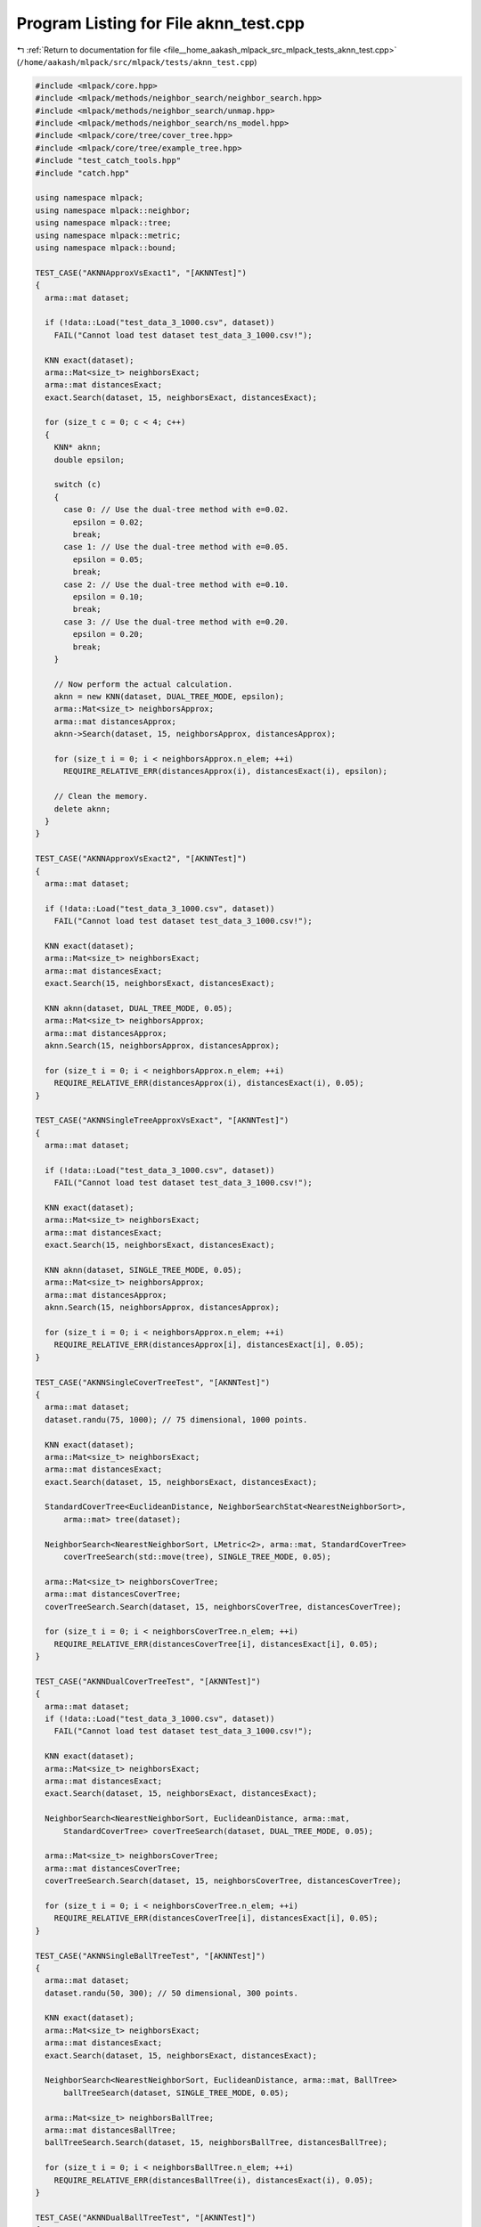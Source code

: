 
.. _program_listing_file__home_aakash_mlpack_src_mlpack_tests_aknn_test.cpp:

Program Listing for File aknn_test.cpp
======================================

|exhale_lsh| :ref:`Return to documentation for file <file__home_aakash_mlpack_src_mlpack_tests_aknn_test.cpp>` (``/home/aakash/mlpack/src/mlpack/tests/aknn_test.cpp``)

.. |exhale_lsh| unicode:: U+021B0 .. UPWARDS ARROW WITH TIP LEFTWARDS

.. code-block:: cpp

   
   #include <mlpack/core.hpp>
   #include <mlpack/methods/neighbor_search/neighbor_search.hpp>
   #include <mlpack/methods/neighbor_search/unmap.hpp>
   #include <mlpack/methods/neighbor_search/ns_model.hpp>
   #include <mlpack/core/tree/cover_tree.hpp>
   #include <mlpack/core/tree/example_tree.hpp>
   #include "test_catch_tools.hpp"
   #include "catch.hpp"
   
   using namespace mlpack;
   using namespace mlpack::neighbor;
   using namespace mlpack::tree;
   using namespace mlpack::metric;
   using namespace mlpack::bound;
   
   TEST_CASE("AKNNApproxVsExact1", "[AKNNTest]")
   {
     arma::mat dataset;
   
     if (!data::Load("test_data_3_1000.csv", dataset))
       FAIL("Cannot load test dataset test_data_3_1000.csv!");
   
     KNN exact(dataset);
     arma::Mat<size_t> neighborsExact;
     arma::mat distancesExact;
     exact.Search(dataset, 15, neighborsExact, distancesExact);
   
     for (size_t c = 0; c < 4; c++)
     {
       KNN* aknn;
       double epsilon;
   
       switch (c)
       {
         case 0: // Use the dual-tree method with e=0.02.
           epsilon = 0.02;
           break;
         case 1: // Use the dual-tree method with e=0.05.
           epsilon = 0.05;
           break;
         case 2: // Use the dual-tree method with e=0.10.
           epsilon = 0.10;
           break;
         case 3: // Use the dual-tree method with e=0.20.
           epsilon = 0.20;
           break;
       }
   
       // Now perform the actual calculation.
       aknn = new KNN(dataset, DUAL_TREE_MODE, epsilon);
       arma::Mat<size_t> neighborsApprox;
       arma::mat distancesApprox;
       aknn->Search(dataset, 15, neighborsApprox, distancesApprox);
   
       for (size_t i = 0; i < neighborsApprox.n_elem; ++i)
         REQUIRE_RELATIVE_ERR(distancesApprox(i), distancesExact(i), epsilon);
   
       // Clean the memory.
       delete aknn;
     }
   }
   
   TEST_CASE("AKNNApproxVsExact2", "[AKNNTest]")
   {
     arma::mat dataset;
   
     if (!data::Load("test_data_3_1000.csv", dataset))
       FAIL("Cannot load test dataset test_data_3_1000.csv!");
   
     KNN exact(dataset);
     arma::Mat<size_t> neighborsExact;
     arma::mat distancesExact;
     exact.Search(15, neighborsExact, distancesExact);
   
     KNN aknn(dataset, DUAL_TREE_MODE, 0.05);
     arma::Mat<size_t> neighborsApprox;
     arma::mat distancesApprox;
     aknn.Search(15, neighborsApprox, distancesApprox);
   
     for (size_t i = 0; i < neighborsApprox.n_elem; ++i)
       REQUIRE_RELATIVE_ERR(distancesApprox(i), distancesExact(i), 0.05);
   }
   
   TEST_CASE("AKNNSingleTreeApproxVsExact", "[AKNNTest]")
   {
     arma::mat dataset;
   
     if (!data::Load("test_data_3_1000.csv", dataset))
       FAIL("Cannot load test dataset test_data_3_1000.csv!");
   
     KNN exact(dataset);
     arma::Mat<size_t> neighborsExact;
     arma::mat distancesExact;
     exact.Search(15, neighborsExact, distancesExact);
   
     KNN aknn(dataset, SINGLE_TREE_MODE, 0.05);
     arma::Mat<size_t> neighborsApprox;
     arma::mat distancesApprox;
     aknn.Search(15, neighborsApprox, distancesApprox);
   
     for (size_t i = 0; i < neighborsApprox.n_elem; ++i)
       REQUIRE_RELATIVE_ERR(distancesApprox[i], distancesExact[i], 0.05);
   }
   
   TEST_CASE("AKNNSingleCoverTreeTest", "[AKNNTest]")
   {
     arma::mat dataset;
     dataset.randu(75, 1000); // 75 dimensional, 1000 points.
   
     KNN exact(dataset);
     arma::Mat<size_t> neighborsExact;
     arma::mat distancesExact;
     exact.Search(dataset, 15, neighborsExact, distancesExact);
   
     StandardCoverTree<EuclideanDistance, NeighborSearchStat<NearestNeighborSort>,
         arma::mat> tree(dataset);
   
     NeighborSearch<NearestNeighborSort, LMetric<2>, arma::mat, StandardCoverTree>
         coverTreeSearch(std::move(tree), SINGLE_TREE_MODE, 0.05);
   
     arma::Mat<size_t> neighborsCoverTree;
     arma::mat distancesCoverTree;
     coverTreeSearch.Search(dataset, 15, neighborsCoverTree, distancesCoverTree);
   
     for (size_t i = 0; i < neighborsCoverTree.n_elem; ++i)
       REQUIRE_RELATIVE_ERR(distancesCoverTree[i], distancesExact[i], 0.05);
   }
   
   TEST_CASE("AKNNDualCoverTreeTest", "[AKNNTest]")
   {
     arma::mat dataset;
     if (!data::Load("test_data_3_1000.csv", dataset))
       FAIL("Cannot load test dataset test_data_3_1000.csv!");
   
     KNN exact(dataset);
     arma::Mat<size_t> neighborsExact;
     arma::mat distancesExact;
     exact.Search(dataset, 15, neighborsExact, distancesExact);
   
     NeighborSearch<NearestNeighborSort, EuclideanDistance, arma::mat,
         StandardCoverTree> coverTreeSearch(dataset, DUAL_TREE_MODE, 0.05);
   
     arma::Mat<size_t> neighborsCoverTree;
     arma::mat distancesCoverTree;
     coverTreeSearch.Search(dataset, 15, neighborsCoverTree, distancesCoverTree);
   
     for (size_t i = 0; i < neighborsCoverTree.n_elem; ++i)
       REQUIRE_RELATIVE_ERR(distancesCoverTree[i], distancesExact[i], 0.05);
   }
   
   TEST_CASE("AKNNSingleBallTreeTest", "[AKNNTest]")
   {
     arma::mat dataset;
     dataset.randu(50, 300); // 50 dimensional, 300 points.
   
     KNN exact(dataset);
     arma::Mat<size_t> neighborsExact;
     arma::mat distancesExact;
     exact.Search(dataset, 15, neighborsExact, distancesExact);
   
     NeighborSearch<NearestNeighborSort, EuclideanDistance, arma::mat, BallTree>
         ballTreeSearch(dataset, SINGLE_TREE_MODE, 0.05);
   
     arma::Mat<size_t> neighborsBallTree;
     arma::mat distancesBallTree;
     ballTreeSearch.Search(dataset, 15, neighborsBallTree, distancesBallTree);
   
     for (size_t i = 0; i < neighborsBallTree.n_elem; ++i)
       REQUIRE_RELATIVE_ERR(distancesBallTree(i), distancesExact(i), 0.05);
   }
   
   TEST_CASE("AKNNDualBallTreeTest", "[AKNNTest]")
   {
     arma::mat dataset;
     if (!data::Load("test_data_3_1000.csv", dataset))
       FAIL("Cannot load test dataset test_data_3_1000.csv!");
   
     KNN exact(dataset);
     arma::Mat<size_t> neighborsExact;
     arma::mat distancesExact;
     exact.Search(15, neighborsExact, distancesExact);
   
     NeighborSearch<NearestNeighborSort, EuclideanDistance, arma::mat, BallTree>
         ballTreeSearch(dataset, DUAL_TREE_MODE, 0.05);
     arma::Mat<size_t> neighborsBallTree;
     arma::mat distancesBallTree;
     ballTreeSearch.Search(15, neighborsBallTree, distancesBallTree);
   
     for (size_t i = 0; i < neighborsBallTree.n_elem; ++i)
       REQUIRE_RELATIVE_ERR(distancesBallTree(i), distancesExact(i), 0.05);
   }
   
   TEST_CASE("AKNNSingleSpillTreeTest", "[AKNNTest]")
   {
     arma::mat dataset;
     dataset.randu(50, 300); // 50 dimensional, 300 points.
   
     const size_t k = 3;
   
     KNN exact(dataset);
     arma::Mat<size_t> neighborsExact;
     arma::mat distancesExact;
     exact.Search(dataset, k, neighborsExact, distancesExact);
   
     double maxDist = 0;
     for (size_t i = 0; i < neighborsExact.n_cols; ++i)
       if (distancesExact(k - 1, i) > maxDist)
         maxDist = distancesExact(k - 1, i);
   
     // If we are sure that tau is a valid upper bound of the kth nearest neighbor
     // of the query points, then we can be sure that we will satisfy the
     // requirements on the relative error.
     SPTree<EuclideanDistance, NeighborSearchStat<NearestNeighborSort>, arma::mat>
         referenceTree(dataset, maxDist * 1.01 /* tau parameter */);
   
     NeighborSearch<NearestNeighborSort, EuclideanDistance, arma::mat, SPTree>
         spTreeSearch(std::move(referenceTree), SINGLE_TREE_MODE, 0.05);
   
     arma::Mat<size_t> neighborsSPTree;
     arma::mat distancesSPTree;
     spTreeSearch.Search(dataset, k, neighborsSPTree, distancesSPTree);
   
     for (size_t i = 0; i < neighborsSPTree.n_elem; ++i)
       REQUIRE_RELATIVE_ERR(distancesSPTree(i), distancesExact(i), 0.05);
   }
   
   TEST_CASE("AKNNSparseKNNKDTreeTest", "[AKNNTest]")
   {
     // The dimensionality of these datasets must be high so that the probability
     // of a completely empty point is very low.  In this case, with dimensionality
     // 70, the probability of all 70 dimensions being zero is 0.8^70 = 1.65e-7 in
     // the reference set and 0.9^70 = 6.27e-4 in the query set.
     arma::sp_mat queryDataset;
     queryDataset.sprandu(70, 200, 0.2);
     arma::sp_mat referenceDataset;
     referenceDataset.sprandu(70, 500, 0.1);
     arma::mat denseQuery(queryDataset);
     arma::mat denseReference(referenceDataset);
   
     typedef NeighborSearch<NearestNeighborSort, EuclideanDistance, arma::sp_mat,
         KDTree> SparseKNN;
   
     SparseKNN aknn(referenceDataset, DUAL_TREE_MODE, 0.05);
     arma::mat distancesSparse;
     arma::Mat<size_t> neighborsSparse;
     aknn.Search(queryDataset, 10, neighborsSparse, distancesSparse);
   
     KNN exact(denseReference);
     arma::mat distancesExact;
     arma::Mat<size_t> neighborsExact;
     exact.Search(denseQuery, 10, neighborsExact, distancesExact);
   
     for (size_t i = 0; i < neighborsExact.n_cols; ++i)
       for (size_t j = 0; j < neighborsExact.n_rows; ++j)
         REQUIRE_RELATIVE_ERR(distancesSparse(j, i), distancesExact(j, i), 0.05);
   }
   
   TEST_CASE("AKNNModelTest", "[AKNNTest]")
   {
     typedef NSModel<NearestNeighborSort> KNNModel;
   
     arma::mat queryData = arma::randu<arma::mat>(10, 50);
     arma::mat referenceData = arma::randu<arma::mat>(10, 200);
   
     // Build all the possible models.
     KNNModel models[26];
     models[0] = KNNModel(KNNModel::TreeTypes::KD_TREE, true);
     models[1] = KNNModel(KNNModel::TreeTypes::KD_TREE, false);
     models[2] = KNNModel(KNNModel::TreeTypes::COVER_TREE, true);
     models[3] = KNNModel(KNNModel::TreeTypes::COVER_TREE, false);
     models[4] = KNNModel(KNNModel::TreeTypes::R_TREE, true);
     models[5] = KNNModel(KNNModel::TreeTypes::R_TREE, false);
     models[6] = KNNModel(KNNModel::TreeTypes::R_STAR_TREE, true);
     models[7] = KNNModel(KNNModel::TreeTypes::R_STAR_TREE, false);
     models[8] = KNNModel(KNNModel::TreeTypes::X_TREE, true);
     models[9] = KNNModel(KNNModel::TreeTypes::X_TREE, false);
     models[10] = KNNModel(KNNModel::TreeTypes::BALL_TREE, true);
     models[11] = KNNModel(KNNModel::TreeTypes::BALL_TREE, false);
     models[12] = KNNModel(KNNModel::TreeTypes::HILBERT_R_TREE, true);
     models[13] = KNNModel(KNNModel::TreeTypes::HILBERT_R_TREE, false);
     models[14] = KNNModel(KNNModel::TreeTypes::R_PLUS_TREE, true);
     models[15] = KNNModel(KNNModel::TreeTypes::R_PLUS_TREE, false);
     models[16] = KNNModel(KNNModel::TreeTypes::R_PLUS_PLUS_TREE, true);
     models[17] = KNNModel(KNNModel::TreeTypes::R_PLUS_PLUS_TREE, false);
     models[18] = KNNModel(KNNModel::TreeTypes::VP_TREE, true);
     models[19] = KNNModel(KNNModel::TreeTypes::VP_TREE, false);
     models[20] = KNNModel(KNNModel::TreeTypes::RP_TREE, true);
     models[21] = KNNModel(KNNModel::TreeTypes::RP_TREE, false);
     models[22] = KNNModel(KNNModel::TreeTypes::MAX_RP_TREE, true);
     models[23] = KNNModel(KNNModel::TreeTypes::MAX_RP_TREE, false);
     models[24] = KNNModel(KNNModel::TreeTypes::UB_TREE, true);
     models[25] = KNNModel(KNNModel::TreeTypes::UB_TREE, false);
   
     for (size_t j = 0; j < 3; ++j)
     {
       // Get a baseline.
       KNN aknn(referenceData);
       arma::Mat<size_t> neighborsExact;
       arma::mat distancesExact;
       aknn.Search(queryData, 3, neighborsExact, distancesExact);
   
       for (size_t i = 0; i < 26; ++i)
       {
         // We only have std::move() constructors so make a copy of our data.
         arma::mat referenceCopy(referenceData);
         arma::mat queryCopy(queryData);
         models[i].LeafSize() = 20;
         if (j == 0)
           models[i].BuildModel(std::move(referenceCopy), DUAL_TREE_MODE, 0.05);
         if (j == 1)
           models[i].BuildModel(std::move(referenceCopy), SINGLE_TREE_MODE, 0.05);
         if (j == 2)
           models[i].BuildModel(std::move(referenceCopy), NAIVE_MODE);
   
         arma::Mat<size_t> neighborsApprox;
         arma::mat distancesApprox;
   
         models[i].Search(std::move(queryCopy), 3, neighborsApprox,
             distancesApprox);
   
         REQUIRE(neighborsApprox.n_rows == neighborsExact.n_rows);
         REQUIRE(neighborsApprox.n_cols == neighborsExact.n_cols);
         REQUIRE(neighborsApprox.n_elem == neighborsExact.n_elem);
         REQUIRE(distancesApprox.n_rows == distancesExact.n_rows);
         REQUIRE(distancesApprox.n_cols == distancesExact.n_cols);
         REQUIRE(distancesApprox.n_elem == distancesExact.n_elem);
         for (size_t k = 0; k < distancesApprox.n_elem; ++k)
           REQUIRE_RELATIVE_ERR(distancesApprox[k], distancesExact[k], 0.05);
       }
     }
   }
   
   TEST_CASE("AKNNModelMonochromaticTest", "[AKNNTest]")
   {
     typedef NSModel<NearestNeighborSort> KNNModel;
   
     arma::mat referenceData = arma::randu<arma::mat>(10, 200);
   
     // Build all the possible models.
     KNNModel models[26];
     models[0] = KNNModel(KNNModel::TreeTypes::KD_TREE, true);
     models[1] = KNNModel(KNNModel::TreeTypes::KD_TREE, false);
     models[2] = KNNModel(KNNModel::TreeTypes::COVER_TREE, true);
     models[3] = KNNModel(KNNModel::TreeTypes::COVER_TREE, false);
     models[4] = KNNModel(KNNModel::TreeTypes::R_TREE, true);
     models[5] = KNNModel(KNNModel::TreeTypes::R_TREE, false);
     models[6] = KNNModel(KNNModel::TreeTypes::R_STAR_TREE, true);
     models[7] = KNNModel(KNNModel::TreeTypes::R_STAR_TREE, false);
     models[8] = KNNModel(KNNModel::TreeTypes::X_TREE, true);
     models[9] = KNNModel(KNNModel::TreeTypes::X_TREE, false);
     models[10] = KNNModel(KNNModel::TreeTypes::BALL_TREE, true);
     models[11] = KNNModel(KNNModel::TreeTypes::BALL_TREE, false);
     models[12] = KNNModel(KNNModel::TreeTypes::HILBERT_R_TREE, true);
     models[13] = KNNModel(KNNModel::TreeTypes::HILBERT_R_TREE, false);
     models[14] = KNNModel(KNNModel::TreeTypes::R_PLUS_TREE, true);
     models[15] = KNNModel(KNNModel::TreeTypes::R_PLUS_TREE, false);
     models[16] = KNNModel(KNNModel::TreeTypes::R_PLUS_PLUS_TREE, true);
     models[17] = KNNModel(KNNModel::TreeTypes::R_PLUS_PLUS_TREE, false);
     models[18] = KNNModel(KNNModel::TreeTypes::VP_TREE, true);
     models[19] = KNNModel(KNNModel::TreeTypes::VP_TREE, false);
     models[20] = KNNModel(KNNModel::TreeTypes::RP_TREE, true);
     models[21] = KNNModel(KNNModel::TreeTypes::RP_TREE, false);
     models[22] = KNNModel(KNNModel::TreeTypes::MAX_RP_TREE, true);
     models[23] = KNNModel(KNNModel::TreeTypes::MAX_RP_TREE, false);
     models[24] = KNNModel(KNNModel::TreeTypes::UB_TREE, true);
     models[25] = KNNModel(KNNModel::TreeTypes::UB_TREE, false);
   
     for (size_t j = 0; j < 2; ++j)
     {
       // Get a baseline.
       KNN exact(referenceData);
       arma::Mat<size_t> neighborsExact;
       arma::mat distancesExact;
       exact.Search(3, neighborsExact, distancesExact);
   
       for (size_t i = 0; i < 26; ++i)
       {
         // We only have a std::move() constructor... so copy the data.
         arma::mat referenceCopy(referenceData);
         models[i].LeafSize() = 20;
         if (j == 0)
           models[i].BuildModel(std::move(referenceCopy), DUAL_TREE_MODE, 0.05);
         if (j == 1)
           models[i].BuildModel(std::move(referenceCopy), SINGLE_TREE_MODE, 0.05);
   
         arma::Mat<size_t> neighborsApprox;
         arma::mat distancesApprox;
   
         models[i].Search(3, neighborsApprox, distancesApprox);
   
         REQUIRE(neighborsApprox.n_rows == neighborsExact.n_rows);
         REQUIRE(neighborsApprox.n_cols == neighborsExact.n_cols);
         REQUIRE(neighborsApprox.n_elem == neighborsExact.n_elem);
         REQUIRE(distancesApprox.n_rows == distancesExact.n_rows);
         REQUIRE(distancesApprox.n_cols == distancesExact.n_cols);
         REQUIRE(distancesApprox.n_elem == distancesExact.n_elem);
         for (size_t k = 0; k < distancesApprox.n_elem; ++k)
           REQUIRE_RELATIVE_ERR(distancesApprox[k], distancesExact[k], 0.05);
       }
     }
   }
